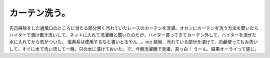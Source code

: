﻿カーテン洗う。
##############


先日掃除をした通風口のところに当たる部分黒く汚れていたレースのカーテンを洗濯。オカンにカーテンを洗う方法を聞いたらハイターで漬け置き洗いして、ネットに入れて洗濯機と聞いたのだが、ハイター買ってきてカーテン外して、ハイターを混ぜた水に入れてから気がついた。
塩素系は使用するなと書いとるやん…。orz
結局、汚れている部分を漬けて、石鹸使ってもみ洗いして、すぐに水で洗い流して一晩、只の水に漬けておいた。で、今朝洗濯機で洗濯。真っ白！
うーん、結果オーライって感じ。



.. author:: mkouhei
.. categories:: 生活, エラー, 
.. tags::


